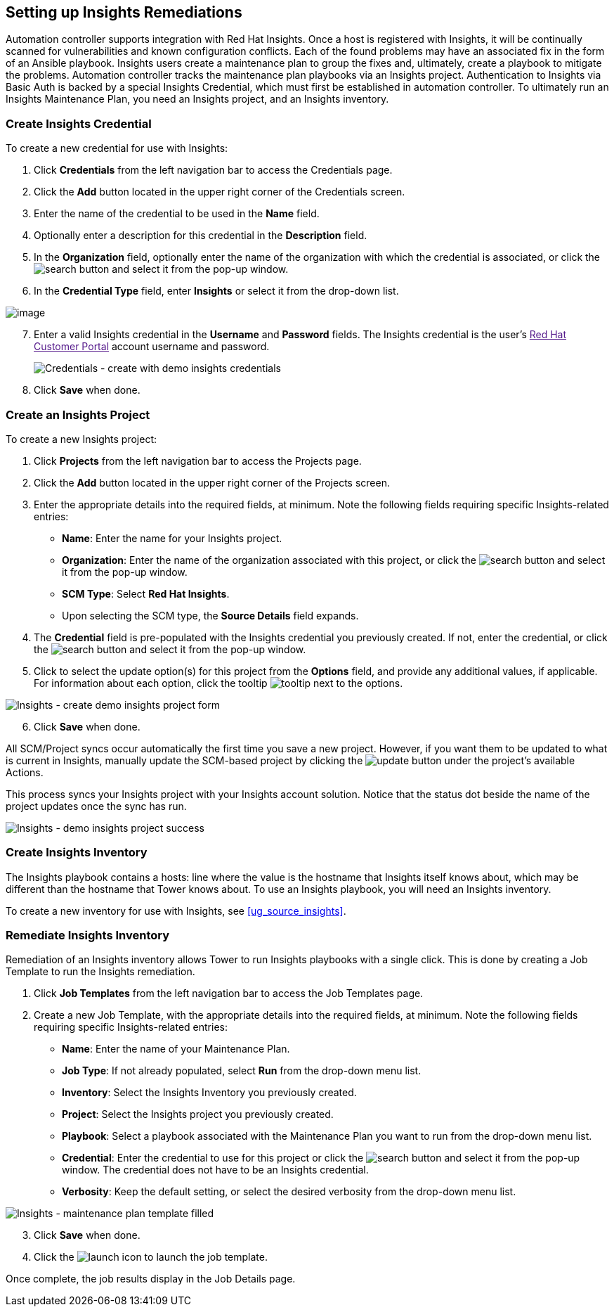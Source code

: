 [[insights]]
== Setting up Insights Remediations

Automation controller supports integration with Red Hat Insights. Once a
host is registered with Insights, it will be continually scanned for
vulnerabilities and known configuration conflicts. Each of the found
problems may have an associated fix in the form of an Ansible playbook.
Insights users create a maintenance plan to group the fixes and,
ultimately, create a playbook to mitigate the problems. Automation
controller tracks the maintenance plan playbooks via an Insights
project. Authentication to Insights via Basic Auth is backed by a
special Insights Credential, which must first be established in
automation controller. To ultimately run an Insights Maintenance Plan,
you need an Insights project, and an Insights inventory.

=== Create Insights Credential

To create a new credential for use with Insights:

[arabic]
. Click *Credentials* from the left navigation bar to access the
Credentials page.
. Click the *Add* button located in the upper right corner of the
Credentials screen.
. Enter the name of the credential to be used in the *Name* field.
. Optionally enter a description for this credential in the
*Description* field.
. In the *Organization* field, optionally enter the name of the
organization with which the credential is associated, or click the
image:search-button.png[search] button and
select it from the pop-up window.
. In the *Credential Type* field, enter *Insights* or select it from the
drop-down list.

image:credential-types-popup-window-insights.png[image]

[arabic, start=7]
. Enter a valid Insights credential in the *Username* and *Password*
fields. The Insights credential is the user's link:[Red Hat Customer
Portal] account username and password.
+

image:insights-create-with-demo-credentials.png[Credentials
- create with demo insights credentials]

[arabic, start=8]
. Click *Save* when done.

=== Create an Insights Project

To create a new Insights project:

[arabic]
. Click *Projects* from the left navigation bar to access the Projects
page.
. Click the *Add* button located in the upper right corner of the
Projects screen.
. Enter the appropriate details into the required fields, at minimum.
Note the following fields requiring specific Insights-related entries:

* *Name*: Enter the name for your Insights project.
* *Organization*: Enter the name of the organization associated with
this project, or click the
image:search-button.png[search] button and
select it from the pop-up window.
* *SCM Type*: Select *Red Hat Insights*.
* Upon selecting the SCM type, the *Source Details* field expands.

[arabic, start=4]
. The *Credential* field is pre-populated with the Insights credential
you previously created. If not, enter the credential, or click the
image:search-button.png[search] button and
select it from the pop-up window.
. Click to select the update option(s) for this project from the
*Options* field, and provide any additional values, if applicable. For
information about each option, click the tooltip
image:tooltips-icon.png[tooltip] next to the
options.

image:insights-create-project-insights-form.png[Insights
- create demo insights project form]

[arabic, start=6]
. Click *Save* when done.

All SCM/Project syncs occur automatically the first time you save a new
project. However, if you want them to be updated to what is current in
Insights, manually update the SCM-based project by clicking the
image:update-button.png[update] button under
the project's available Actions.

This process syncs your Insights project with your Insights account
solution. Notice that the status dot beside the name of the project
updates once the sync has run.

image:insights-create-project-insights-succeed.png[Insights
- demo insights project success]

=== Create Insights Inventory

The Insights playbook contains a [.title-ref]#hosts:# line where the
value is the hostname that Insights itself knows about, which may be
different than the hostname that Tower knows about. To use an Insights
playbook, you will need an Insights inventory.

To create a new inventory for use with Insights, see
xref:ug_source_insights[].

=== Remediate Insights Inventory

Remediation of an Insights inventory allows Tower to run Insights
playbooks with a single click. This is done by creating a Job Template
to run the Insights remediation.

[arabic]
. Click *Job Templates* from the left navigation bar to access the Job
Templates page.
. Create a new Job Template, with the appropriate details into the
required fields, at minimum. Note the following fields requiring
specific Insights-related entries:

* *Name*: Enter the name of your Maintenance Plan.
* *Job Type*: If not already populated, select *Run* from the drop-down
menu list.
* *Inventory*: Select the Insights Inventory you previously created.
* *Project*: Select the Insights project you previously created.
* *Playbook*: Select a playbook associated with the Maintenance Plan you
want to run from the drop-down menu list.
* *Credential*: Enter the credential to use for this project or click
the image:search-button.png[search] button
and select it from the pop-up window. The credential does not have to be
an Insights credential.
* *Verbosity*: Keep the default setting, or select the desired verbosity
from the drop-down menu list.

image:insights-create-new-job-template-maintenance-plan-filled.png[Insights
- maintenance plan template filled]

[arabic, start=3]
. Click *Save* when done.
. Click the image:launch-button.png[launch]
icon to launch the job template.

Once complete, the job results display in the Job Details page.
